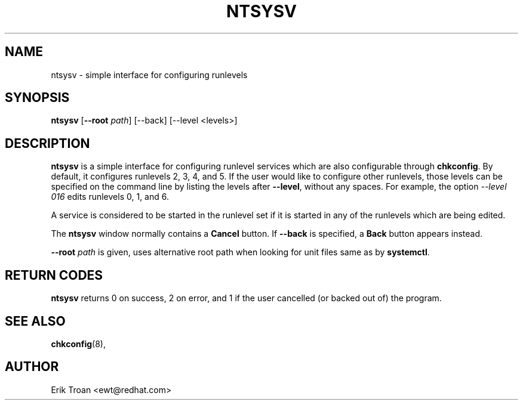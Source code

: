 .TH NTSYSV 8 "Mon Oct 13 1997"
.UC 4
.SH NAME
ntsysv \- simple interface for configuring runlevels
.SH SYNOPSIS
\fBntsysv\fR [\fB--root\fR \fIpath\fR] [--back] [--level <levels>]
.SH DESCRIPTION
\fBntsysv\fR is a simple interface for configuring runlevel services which
are also configurable through \fBchkconfig\fR. By default, it configures
runlevels 2, 3, 4, and 5. If the user would like to configure other runlevels,
those levels can be specified on the command line by listing the levels
after \fB--level\fR, without any spaces. For example, the option
\fI--level 016\fR edits runlevels 0, 1, and 6.

A service is considered to be started in the runlevel set if it is started
in any of the runlevels which are being edited.

The \fBntsysv\fR window normally contains a \fBCancel\fR button. If
\fB--back\fR is specified, a \fBBack\fR button appears instead.

\fB-\-root \fIpath\fR is given, uses alternative root path when looking 
for unit files same as by \fBsystemctl\fR.

.PD
.SH "RETURN CODES"
\fBntsysv\fR returns 0 on success, 2 on error, and 1 if the user cancelled
(or backed out of) the program.

.PD
.SH "SEE ALSO"
.BR chkconfig (8),

.SH AUTHOR
.nf
Erik Troan <ewt@redhat.com>
.fi

